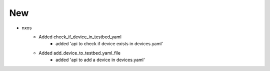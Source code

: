 --------------------------------------------------------------------------------
                                      New
--------------------------------------------------------------------------------

* nxos
    * Added check_if_device_in_testbed_yaml
        * added 'api to check if device exists in devices.yaml'
    * Added add_device_to_testbed_yaml_file
        * added 'api to add a device in devices.yaml'
